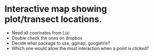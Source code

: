 * Interactive map showing plot/transect locations.
  + Need all coorinates from Lixi
  + Double check the ones on dropbox
  + Decide what package to use, ggmap, googleVis?
  + Which one would allow the most interaction when a point is clicked?
    
